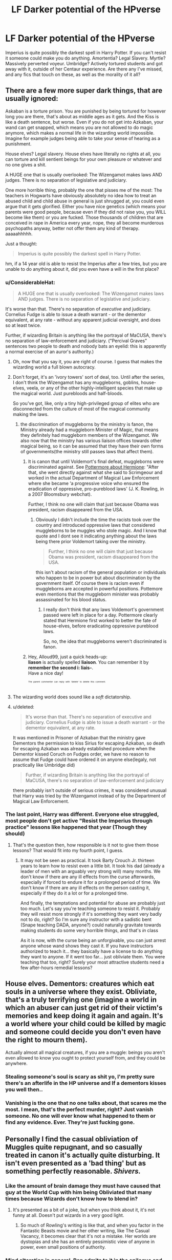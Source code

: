 #+TITLE: LF Darker potential of the HPverse

* LF Darker potential of the HPverse
:PROPERTIES:
:Author: LittenInAScarf
:Score: 15
:DateUnix: 1526565278.0
:DateShort: 2018-May-17
:FlairText: Request
:END:
Imperius is quite possibly the darkest spell in Harry Potter. If you can't resist it someone could make you do anything. Amortentia? Legal Slavery. Myrtle? Massively perverted voyeur. Umbridge? Actively tortured students and got away with it, outside of her Centaur experience. Are there any I've missed, and any fics that touch on these, as well as the morality of it all?


** There are a few more super dark things, that are usually ignored:

Askaban is a torture prison. You are punished by being tortured for however long you are there, that's about as middle ages as it gets. And the Kiss is like a death sentence, but worse. Even if you do not get into Azkaban, your wand can get snapped, which means you are not allowed to do magic anymore, which makes a normal life in the wizarding world impossible. Imagine for example judges being able to take your sense of hearing as a punishment.

House elves? Legal slavery. House elves have literally no rights at all, you can torture and kill sentient beings for your own pleasure or whatever and no one gives a shit.

A HUGE one that is usually overlooked: The Wizengamot makes laws AND judges. There is no separation of legislative and judiciary.

One more horrible thing, probably the one that pisses me of the most: The teachers in Hogwarts have obviously absolutely no idea how to treat an abused child and child abuse in general is just shrugged at, you could even argue that it gets glorified. Either you have nice genetics (which means your parents were good people, because even if they did not raise you, you WILL become like them) or you are fucked. Those thousands of children that are conceived in rape in America every year, nope, they all become murderous psychopaths anyway, better not offer them any kind of therapy. aaaaahhhhh.

Just a thought:

#+begin_quote
  Imperius is quite possibly the darkest spell in Harry Potter.
#+end_quote

hm, if a 14 year old is able to resist the Imperius after a few tries, but you are unable to do anything about it, did you even have a will in the first place?
:PROPERTIES:
:Author: sorc
:Score: 21
:DateUnix: 1526569966.0
:DateShort: 2018-May-17
:END:

*** u/ConsiderableHat:
#+begin_quote
  A HUGE one that is usually overlooked: The Wizengamot makes laws AND judges. There is no separation of legislative and judiciary.
#+end_quote

It's worse than that. There's no separation of /executive/ and judiciary. Cornelius Fudge is able to issue a death warrant - or the dementor equivalent, at any rate - without any apparent judicial oversight, and does so at least twice.

Further, if wizarding Britain is anything like the portrayal of MaCUSA, there's no separation of law-enforcement and judiciary. ("Percival Graves" sentences two people to death and nobody bats an eyelid: this is apparently a normal exercise of an auror's authority.)
:PROPERTIES:
:Author: ConsiderableHat
:Score: 11
:DateUnix: 1526576359.0
:DateShort: 2018-May-17
:END:

**** Oh, now that you say it, you are right of course. I guess that makes the wizarding world a full blown autocracy.
:PROPERTIES:
:Author: sorc
:Score: 6
:DateUnix: 1526589279.0
:DateShort: 2018-May-18
:END:


**** Don't forget, it's an 'ivory towers' sort of deal, too. Until after the series, I don't think the Wizengamot has any muggleborns, goblins, house-elves, veela, or any of the other highly-intelligent species that make up the magical world. Just purebloods and half-bloods.

So you've got, like, only a tiny high-privileged group of elites who are disconnected from the culture of most of the magical community making the laws.
:PROPERTIES:
:Author: Avaday_Daydream
:Score: 4
:DateUnix: 1526597035.0
:DateShort: 2018-May-18
:END:

***** the discrimination of muggleborns by the ministry is fanon, the Ministry already had a muggleborn Minister of Magic, that means they definitely had muggleborn members of the Wizengamot. We also now that the ministry has various liaison offices towards other magical being, so it can be assumed that they have their own forms of governments(the ministry still passes laws that affect them).
:PROPERTIES:
:Score: 7
:DateUnix: 1526598035.0
:DateShort: 2018-May-18
:END:

****** It is canon that until Voldemort's final defeat, muggleborns were discriminated against. See [[https://www.pottermore.com/features/things-you-may-not-have-noticed-about-hermione][Pottermore about Hermione]]: "After that, she went directly against what she said to Scrimgeour and worked in the actual Department of Magical Law Enforcement where she became ‘a progressive voice who ensured the eradication of oppressive, pro-pureblood laws' (J. K. Rowling, in a 2007 Bloomsbury webchat).

Further, I think no one will claim that just because Obama was president, racism disappeared from the USA.
:PROPERTIES:
:Author: Starfox5
:Score: 6
:DateUnix: 1526643717.0
:DateShort: 2018-May-18
:END:

******* Obviously I didn't include the time the racists took over the country and introduced oppressive laws that considered muggleborns to be muggles who stole magic. And I know that quote and I dont see it indicating anything about the laws being there prior Voldemort taking over the ministry.

#+begin_quote
  Further, I think no one will claim that just because Obama was president, racism disappeared from the USA.
#+end_quote

this isn't about racism of the general population or individuals who happen to be in power but about discrimination by the government itself. Of course there is racism even if muggleborns are accepted in powerful positions. Pottemore even mentions that the muggleborn minister was probably assassinated for his blood status.
:PROPERTIES:
:Score: 1
:DateUnix: 1526647025.0
:DateShort: 2018-May-18
:END:

******** I really don't think that any laws Voldemort's government passed were left in place for a day. Pottermore clearly stated that Hermione first worked to better the fate of house-elves, before eradicating oppressive pureblood laws.

So, no, the idea that muggleborns weren't discriminated is fanon.
:PROPERTIES:
:Author: Starfox5
:Score: 2
:DateUnix: 1526649013.0
:DateShort: 2018-May-18
:END:


****** Hey, Alloud99, just a quick heads-up:\\
*liason* is actually spelled *liaison*. You can remember it by *remember the second i: liais-*.\\
Have a nice day!

^{^{^{^{The}}}} ^{^{^{^{parent}}}} ^{^{^{^{commenter}}}} ^{^{^{^{can}}}} ^{^{^{^{reply}}}} ^{^{^{^{with}}}} ^{^{^{^{'delete'}}}} ^{^{^{^{to}}}} ^{^{^{^{delete}}}} ^{^{^{^{this}}}} ^{^{^{^{comment.}}}}
:PROPERTIES:
:Author: CommonMisspellingBot
:Score: 1
:DateUnix: 1526598044.0
:DateShort: 2018-May-18
:END:


**** The wizarding world does sound like a /soft/ dictatorship.
:PROPERTIES:
:Author: will1707
:Score: 3
:DateUnix: 1526584512.0
:DateShort: 2018-May-17
:END:


**** u/deleted:
#+begin_quote
  It's worse than that. There's no separation of executive and judiciary. Cornelius Fudge is able to issue a death warrant - or the dementor equivalent, at any rate.
#+end_quote

It was mentioned in Prisoner of Azkaban that the ministry gave Dementors the permission to kiss Sirius for escaping Azkaban, so death for escaping Azkaban was already established procedure when the Dementor kissed Coruch on Fudges order, we have no reason to assume that Fudge could have ordered it on anyone else(legaly, not practically like Umbridge did)

#+begin_quote
  Further, if wizarding Britain is anything like the portrayal of MaCUSA, there's no separation of law-enforcement and judiciary
#+end_quote

there probably isn't outside of serious crimes, it was considered unusual that Harry was tried by the Wizengamot instead of by the Department of Magical Law Enforcement.
:PROPERTIES:
:Score: 2
:DateUnix: 1526597676.0
:DateShort: 2018-May-18
:END:


*** The last point, Harry was different. Everyone else struggled, most people don't get active "Resist the Imperius through practice" lessons like happened that year (Though they should)
:PROPERTIES:
:Author: LittenInAScarf
:Score: 8
:DateUnix: 1526571283.0
:DateShort: 2018-May-17
:END:

**** That's the question then, how responsible is it not to give them those lessons? That would fit into my fourth point, I guess.
:PROPERTIES:
:Author: sorc
:Score: 3
:DateUnix: 1526571870.0
:DateShort: 2018-May-17
:END:

***** It may not be seen as practical. It took Barty Crouch Jr. thirteen years to learn how to resist even a little bit. It took his dad (already a leader of men with an arguably very strong will) many months. We don't know if there are any ill effects from the curse afterwards, especially if forced to endure it for a prolonged period of time. We don't know if there are any ill effects on the person casting it, especially if they do it a lot or for a prolonged time.

And finally, the temptations and potential for abuse are probably just too much. Let's say you're teaching someone to resist it. Probably they will resist more strongly if it's something they want very badly not to do, right? So I'm sure any instructor with a sadistic bent (Snape teaching DADA, anyone?) could naturally gravitate towards making students do some very horrible things, and that's /in/ class

As it is now, with the curse being an unforgivable, you can just arrest anyone whose wand shows they cast it. If you have instructors authorized to teach it... they basically have a license to do anything they want to anyone. If it went too far... just obliviate them. You were teaching that too, right? Surely your most attractive students need a few after-hours remedial lessons?
:PROPERTIES:
:Author: cavelioness
:Score: 5
:DateUnix: 1526607097.0
:DateShort: 2018-May-18
:END:


** House elves. Dementors: creatures which eat souls in a universe where they exist. Obliviate, that's a truly terrifying one (imagine a world in which an abuser can just get rid of their victim's memories and keep doing it again and again. It's a world where your child could be killed by magic and someone could decide you don't even have the right to mourn them).

Actually almost all magical creatures, if you are a muggle: beings you aren't even allowed to know you ought to protect yourself from, and they could be anywhere.
:PROPERTIES:
:Author: Lysianda
:Score: 13
:DateUnix: 1526566105.0
:DateShort: 2018-May-17
:END:

*** Stealing someone's soul is scary as shit yo, I'm pretty sure there's an afterlife in the HP universe and If a dementors kisses you well then..
:PROPERTIES:
:Score: 7
:DateUnix: 1526575517.0
:DateShort: 2018-May-17
:END:


*** Vanishing is the one that no one talks about, that scares me the most. I mean, that's the perfect murder, right? Just vanish someone. No one will ever know what happened to them or find any evidence. Ever. They're just fucking gone.
:PROPERTIES:
:Author: cavelioness
:Score: 2
:DateUnix: 1526646365.0
:DateShort: 2018-May-18
:END:


** Personally I find the casual obliviation of Muggles quite repugnant, and so casually treated in canon it's actually quite disturbing. It isn't even presented as a 'bad thing' but as something perfectly reasonable. /Shivers./
:PROPERTIES:
:Author: booksandpots
:Score: 18
:DateUnix: 1526568400.0
:DateShort: 2018-May-17
:END:

*** Like the amount of brain damage they must have caused that guy at the World Cup with him being Obliviated that many times because Wizards don't know how to blend in?
:PROPERTIES:
:Author: LittenInAScarf
:Score: 16
:DateUnix: 1526568633.0
:DateShort: 2018-May-17
:END:

**** It's presented as a bit of a joke, but when you think about it, it's not funny at all. Doesn't put wizards in a very good light.
:PROPERTIES:
:Author: booksandpots
:Score: 17
:DateUnix: 1526569295.0
:DateShort: 2018-May-17
:END:

***** So much of Rowling's writing is like that, and when you factor in the Fantastic Beasts movie and her other writing, like The Casual Vacancy, it becomes clear that it's not a mistake. Her worlds are dystopias and she has an entirely pessimistic view of anyone in power, even small positions of authority.
:PROPERTIES:
:Author: cavelioness
:Score: 3
:DateUnix: 1526647107.0
:DateShort: 2018-May-18
:END:


*** Mind alteration in general. Ron admits to it in the epilogue and no one bats an eye.
:PROPERTIES:
:Author: Hellstrike
:Score: 15
:DateUnix: 1526571624.0
:DateShort: 2018-May-17
:END:


*** Obliviation is needed to keep the statute of secrecy, and the statute was the preferable option instead of a war on muggles.
:PROPERTIES:
:Score: 2
:DateUnix: 1526596983.0
:DateShort: 2018-May-18
:END:


** Here's a few: In the HP 'verse, it's more than likely that humans aren't on top of the food chain at all. Megafauna such as Dragons and Nundus survived well into the 20th century after all-and picking off lone humans out on walks as snack food could very well be how they did this.

There's also the fact that there are several human-level intelligent species kicking around, not least of which are the goblins, the merpeople and the centaurs. Though they probably share a common ancestor with humanity (or may be a recent offshoot from humanity itself), they are different enough to probably make interbreeding problematic without magic and would have fought many, many wars for commonly desired resources with their human neighbors.

What's telling is just how little this issue comes up in canon. The existence of other intelligent species on Earth is huge, but it's just glossed over. Considering how irrationally violent humans get over even slight differences of appearance and/or culture in other humans, you can probably guess just why such things don't find much room in a story like this.

Then you have the diseases. Diseases capable of overcoming a magical being's immune system, no less. Dragon pox still kills magic-using humans despite the sheer level of bullshit healing magic is capable of. Just how devastating are they if spread amongst the muggle population?

And then you have the blurred line diseases like the werewolf curse, which is as enigmatic as it is terrifying. Basically, you don't exhibit any immediately obvious symptoms until the night of the full moon, when you transform into a monstrous creature for the night. Considering just how much ground a wolf can cover over one night, a super-wolf the size of a tall human would likely be a complete and utter terror to your average village, let alone an individual human.

Then there are the other aspects of the biome that aren't really talked about. The venomous tentacula, the strangling vines, the mandrakes and others all grow in nature. That means that humans come across them, possibly quite regularly, and never report them. Some may survive long enough to be obliviated, sure. The majority, though? They probably don't have a clue of what they're dealing with and thus get munched.

And there are tons such examples in the books. Salamanders, Acromantulae, Sphinxes, Dementors and other such beings exist. Some, like the Acromantula, eat humans outright. Others kill humans simply as a side-effect to their presence. Yet more do so out of revenge, self-defence, speciesism...

So this is where the dark part comes in-imagine a world where such things are relatively common outside of urban population centers. Where the farther you venture from civilisation, the more such magical flora & fauna roam free. It sounds nice, sure, but take into account that people still live out there. Far away from civilisation, close to places where colonies of magical species live, may very well be the most dangerous place to be on Earth. Because if the beasts don't get you, the vegetation will.

Now, imagine trying to farm land anywhere near territory claimed by the more malicious entities.
:PROPERTIES:
:Author: darklooshkin
:Score: 7
:DateUnix: 1526574319.0
:DateShort: 2018-May-17
:END:

*** Muggles are immune to magical diseases, and vice versa.
:PROPERTIES:
:Author: InquisitorCOC
:Score: 3
:DateUnix: 1526575293.0
:DateShort: 2018-May-17
:END:

**** That statement raises so many questions, starting with 'are we sure that they aren't just self-propagating curses instead, then?' and getting increasingly more ridiculous.

The main question is why, though. It doesn't make any sense for magical diseases to be so limited in scope. If anything, there should be at least one family of diseases capable of affecting both magical and muggle humans, largely because there aren't any differences large enough to separate the two populations beyond the 'they have magic' thing.

Are there any resources tackling these questions? Because that's a really strange thing and I crave knowledge about it.
:PROPERTIES:
:Author: darklooshkin
:Score: 7
:DateUnix: 1526575943.0
:DateShort: 2018-May-17
:END:

***** The common cold effects wizards, as does the flu; they just have a potion that can easily treat it, if you're okay with steam billowing out of your ears like a locomotive.
:PROPERTIES:
:Author: Jahoan
:Score: 9
:DateUnix: 1526576290.0
:DateShort: 2018-May-17
:END:


***** JKR's world building is awfully incomplete. But Ron mentioned somewhere that his uncles died because of dragon pox and that Muggles couldn't get them.

I think fic writers have significant freedom in writing dangerous magical diseases that affect everyone. Some have made the case that the Bubonic Plague was actually magical in nature.
:PROPERTIES:
:Author: InquisitorCOC
:Score: 4
:DateUnix: 1526576349.0
:DateShort: 2018-May-17
:END:


** On a similar scale to Myrtle, Moody can presumably see anyone naked at any time? And we don't know whether his eye was a unique artifact or something reproducible...
:PROPERTIES:
:Author: bgottfried91
:Score: 8
:DateUnix: 1526582680.0
:DateShort: 2018-May-17
:END:

*** Not just Moody. Barty used his eye. A (probably) mentally disturbed criminal with an eye that can see though clothes in a school full of teen and preteen girls (And boys, because why not?)

I'm surprised that's never explored in fanon.
:PROPERTIES:
:Author: will1707
:Score: 5
:DateUnix: 1526584728.0
:DateShort: 2018-May-17
:END:

**** I mean canon already mentions that the girls find it creepy. Parvati literally mentions it towards Harry.
:PROPERTIES:
:Score: 2
:DateUnix: 1526597121.0
:DateShort: 2018-May-18
:END:


**** It has been, but I can't tell you which fic sorry. It started from the 'nice socks' comment, which Harry either had an epiphany about, or told something who clicked. Either way, I think it led to an investigation that ended up outing Crouch.

Edit: it's linkffn(reboot). Chapter 22
:PROPERTIES:
:Author: Lamenardo
:Score: 2
:DateUnix: 1526628461.0
:DateShort: 2018-May-18
:END:


**** u/jenorama_CA:
#+begin_quote
  I'm surprised that's never explored in fanon.
#+end_quote

Maybe you haven't looked far enough? That /does/ seem like something that would have come up by now. To the tags!
:PROPERTIES:
:Author: jenorama_CA
:Score: 1
:DateUnix: 1526623021.0
:DateShort: 2018-May-18
:END:

***** In the ~8 years I've been reading fics, I've never once seen a "pedo character using an eye like Moody's".

Though it's also true that I rarely use AO3
:PROPERTIES:
:Author: will1707
:Score: 1
:DateUnix: 1526623169.0
:DateShort: 2018-May-18
:END:

****** I'm fine if those depths remain unplumbed.
:PROPERTIES:
:Author: jenorama_CA
:Score: 4
:DateUnix: 1526623267.0
:DateShort: 2018-May-18
:END:

******* Some secrets were not for man to know.
:PROPERTIES:
:Author: will1707
:Score: 2
:DateUnix: 1526623589.0
:DateShort: 2018-May-18
:END:

******** Or woman. Or anyone, really.
:PROPERTIES:
:Author: jenorama_CA
:Score: 1
:DateUnix: 1526624896.0
:DateShort: 2018-May-18
:END:


** [[https://old.reddit.com/r/HPfanfiction/comments/8ajhow/request_the_magical_word_can_be_a_creepy_creepy/][I made a similar post some time ago. Maybe some of the fics here will be interesting?]]
:PROPERTIES:
:Author: will1707
:Score: 3
:DateUnix: 1526584210.0
:DateShort: 2018-May-17
:END:


** [deleted]
:PROPERTIES:
:Score: 1
:DateUnix: 1526568009.0
:DateShort: 2018-May-17
:END:


** u/The_Truthkeeper:
#+begin_quote
  The Wizengamot makes laws AND judges. There is no separation of legislative and judiciary.
#+end_quote

Hate to break it to you, but that came from reality. The House of Lords was a combined legislative/judicial body until a few years ago.
:PROPERTIES:
:Author: The_Truthkeeper
:Score: 1
:DateUnix: 1526713216.0
:DateShort: 2018-May-19
:END:


** The Goblet of fire always gave me the creeps, imagine if Harry had not been in Brittain at the time of the tournament or if he had fallen ill or some shit, and boom, there goes your magic. aslong as you have someones handwriting that shit could be done across the globe.
:PROPERTIES:
:Author: kelvinius
:Score: 1
:DateUnix: 1526777119.0
:DateShort: 2018-May-20
:END:


** Umbridge didn't get away with it, though. She ended up in (de-dementored) Azkaban under the Shacklebot administration.
:PROPERTIES:
:Author: Achille-Talon
:Score: 1
:DateUnix: 1526565514.0
:DateShort: 2018-May-17
:END:

*** That was more for her actions during the war, rather than what she did at Hogwarts. so she basically did. That, and she deserved Dementors.
:PROPERTIES:
:Author: LittenInAScarf
:Score: 5
:DateUnix: 1526565674.0
:DateShort: 2018-May-17
:END:

**** I'll argue that literally nobody /deserves/ Dementors.
:PROPERTIES:
:Author: fflai
:Score: 6
:DateUnix: 1526566041.0
:DateShort: 2018-May-17
:END:

***** Even Voldemort?
:PROPERTIES:
:Author: LittenInAScarf
:Score: 2
:DateUnix: 1526566116.0
:DateShort: 2018-May-17
:END:

****** Nope, not even noseless himself. Just remove him from the world, no need to give up your own morals and torture someone.

Yes, vengeance can be soothing, but once a conflict is over there is no need for more violence.
:PROPERTIES:
:Author: fflai
:Score: 7
:DateUnix: 1526566464.0
:DateShort: 2018-May-17
:END:

******* As it is he's left as a skinless baby in agony in limbo forever. At that point, if he could be offered the choice I would at least let him decide.

I am specifically referring to the kiss, not being imprisoned with them which would presumably be just as bad as an eternity of torment and pain.

No-one deserves dementors, but no-one deserves his fate either.
:PROPERTIES:
:Author: Lysianda
:Score: 5
:DateUnix: 1526567479.0
:DateShort: 2018-May-17
:END:

******** Yeah, I can agree with that.
:PROPERTIES:
:Author: fflai
:Score: 2
:DateUnix: 1526568329.0
:DateShort: 2018-May-17
:END:


****** He might deserve them, but only because an end to existence might be better than what happened to him.
:PROPERTIES:
:Author: Lysianda
:Score: 5
:DateUnix: 1526566282.0
:DateShort: 2018-May-17
:END:


**** A, no one deserves Dementors, and B, she was /pals/ with the Dementors. (Not to mention the Dementors had as much cause to be locked up as she did.)
:PROPERTIES:
:Author: Achille-Talon
:Score: 4
:DateUnix: 1526566789.0
:DateShort: 2018-May-17
:END:

***** Considering that she wasn't Kissed when she was knocked out during the Ministry Raid, Umbridge is the only person who the Dementors actually side with, the other being Lord "I have only a sliver of blackened soul" Voldemort.
:PROPERTIES:
:Author: Jahoan
:Score: 5
:DateUnix: 1526576450.0
:DateShort: 2018-May-17
:END:


*** When did they add that to the lore? I remember when there was no punishment for Umbridge even after the war.
:PROPERTIES:
:Author: LocalMadman
:Score: 5
:DateUnix: 1526569100.0
:DateShort: 2018-May-17
:END:

**** Can't remember if it was post-DH interviews, /Pottermore/, or both.
:PROPERTIES:
:Author: Achille-Talon
:Score: 1
:DateUnix: 1526576734.0
:DateShort: 2018-May-17
:END:
